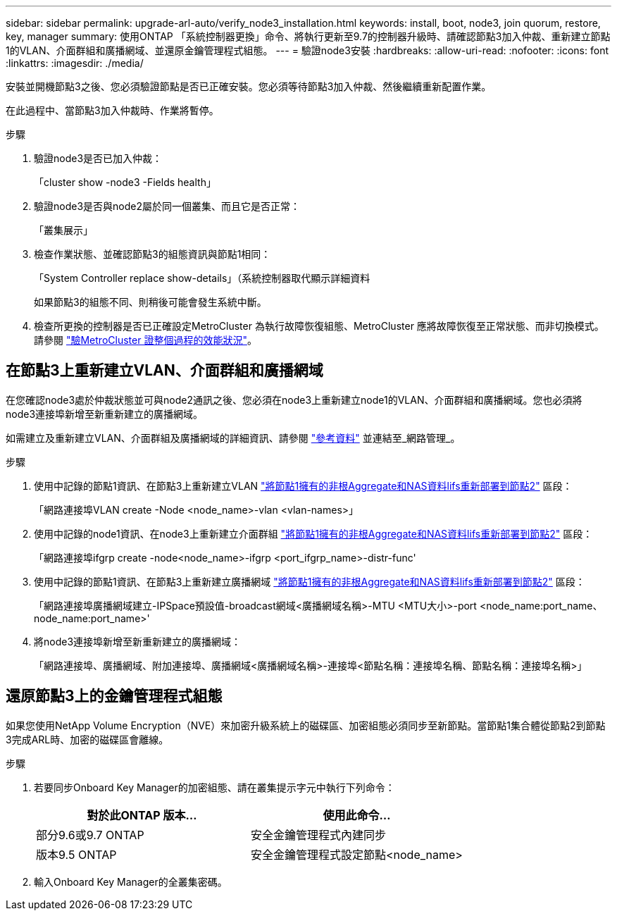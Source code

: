 ---
sidebar: sidebar 
permalink: upgrade-arl-auto/verify_node3_installation.html 
keywords: install, boot, node3, join quorum, restore, key, manager 
summary: 使用ONTAP 「系統控制器更換」命令、將執行更新至9.7的控制器升級時、請確認節點3加入仲裁、重新建立節點1的VLAN、介面群組和廣播網域、並還原金鑰管理程式組態。 
---
= 驗證node3安裝
:hardbreaks:
:allow-uri-read: 
:nofooter: 
:icons: font
:linkattrs: 
:imagesdir: ./media/


[role="lead"]
安裝並開機節點3之後、您必須驗證節點是否已正確安裝。您必須等待節點3加入仲裁、然後繼續重新配置作業。

在此過程中、當節點3加入仲裁時、作業將暫停。

.步驟
. 驗證node3是否已加入仲裁：
+
「cluster show -node3 -Fields health」

. 驗證node3是否與node2屬於同一個叢集、而且它是否正常：
+
「叢集展示」

. 檢查作業狀態、並確認節點3的組態資訊與節點1相同：
+
「System Controller replace show-details」（系統控制器取代顯示詳細資料

+
如果節點3的組態不同、則稍後可能會發生系統中斷。

. 檢查所更換的控制器是否已正確設定MetroCluster 為執行故障恢復組態、MetroCluster 應將故障恢復至正常狀態、而非切換模式。請參閱 link:verify_health_of_metrocluster_config.html["驗MetroCluster 證整個過程的效能狀況"]。




== 在節點3上重新建立VLAN、介面群組和廣播網域

在您確認node3處於仲裁狀態並可與node2通訊之後、您必須在node3上重新建立node1的VLAN、介面群組和廣播網域。您也必須將node3連接埠新增至新重新建立的廣播網域。

如需建立及重新建立VLAN、介面群組及廣播網域的詳細資訊、請參閱 link:other_references.html["參考資料"] 並連結至_網路管理_。

.步驟
. 使用中記錄的節點1資訊、在節點3上重新建立VLAN link:relocate_non_root_aggr_and_nas_data_lifs_node1_node2.html["將節點1擁有的非根Aggregate和NAS資料lifs重新部署到節點2"] 區段：
+
「網路連接埠VLAN create -Node <node_name>-vlan <vlan-names>」

. 使用中記錄的node1資訊、在node3上重新建立介面群組 link:relocate_non_root_aggr_and_nas_data_lifs_node1_node2.html["將節點1擁有的非根Aggregate和NAS資料lifs重新部署到節點2"] 區段：
+
「網路連接埠ifgrp create -node<node_name>-ifgrp <port_ifgrp_name>-distr-func'

. 使用中記錄的節點1資訊、在節點3上重新建立廣播網域 link:relocate_non_root_aggr_and_nas_data_lifs_node1_node2.html["將節點1擁有的非根Aggregate和NAS資料lifs重新部署到節點2"] 區段：
+
「網路連接埠廣播網域建立-IPSpace預設值-broadcast網域<廣播網域名稱>-MTU <MTU大小>-port <node_name:port_name、node_name:port_name>'

. 將node3連接埠新增至新重新建立的廣播網域：
+
「網路連接埠、廣播網域、附加連接埠、廣播網域<廣播網域名稱>-連接埠<節點名稱：連接埠名稱、節點名稱：連接埠名稱>」





== 還原節點3上的金鑰管理程式組態

如果您使用NetApp Volume Encryption（NVE）來加密升級系統上的磁碟區、加密組態必須同步至新節點。當節點1集合體從節點2到節點3完成ARL時、加密的磁碟區會離線。

.步驟
. 若要同步Onboard Key Manager的加密組態、請在叢集提示字元中執行下列命令：
+
|===
| 對於此ONTAP 版本… | 使用此命令... 


| 部分9.6或9.7 ONTAP | 安全金鑰管理程式內建同步 


| 版本9.5 ONTAP | 安全金鑰管理程式設定節點<node_name> 
|===
. 輸入Onboard Key Manager的全叢集密碼。

